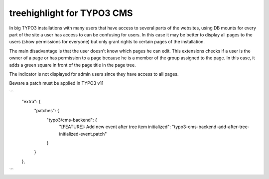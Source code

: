 treehighlight for TYPO3 CMS
===========================

In big TYPO3 installations with many users that have access to several parts of the websites, using DB mounts for every part of the site a user has access to can be confusing for users. In this case it may be better to display all pages to the users (show permissions for everyone) but only grant rights to certain pages of the installation.

The main disadvantage is that the user doesn't know which pages he can edit. This extensions checks if a user is the owner of a page or has permission to a page because he is a member of the group assigned to the page. In this case, it adds a green square in front of the page title in the page tree.

The indicator is not displayed for admin users since they have access to all pages.

Beware a patch must be applied in TYPO3 v11

```
	"extra": {
		"patches": {
			"typo3/cms-backend": {
				"[FEATURE]: Add new event after tree item initialized": "typo3-cms-backend-add-after-tree-initialized-event.patch"
			}
		}
	},
```
